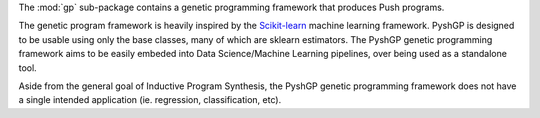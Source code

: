 The :mod:`gp` sub-package contains a genetic programming framework that produces
Push programs.

The genetic program framework is heavily inspired by the
`Scikit-learn <http://scikit-learn.org/>`_ machine learning framework. PyshGP is
designed to be usable using only the base classes, many of which are sklearn
estimators. The PyshGP genetic programming framework aims to be easily embeded
into Data Science/Machine Learning pipelines, over being used as a standalone
tool.

Aside from the general goal of Inductive Program Synthesis, the PyshGP
genetic programming framework does not have a single intended application (ie.
regression, classification, etc).
